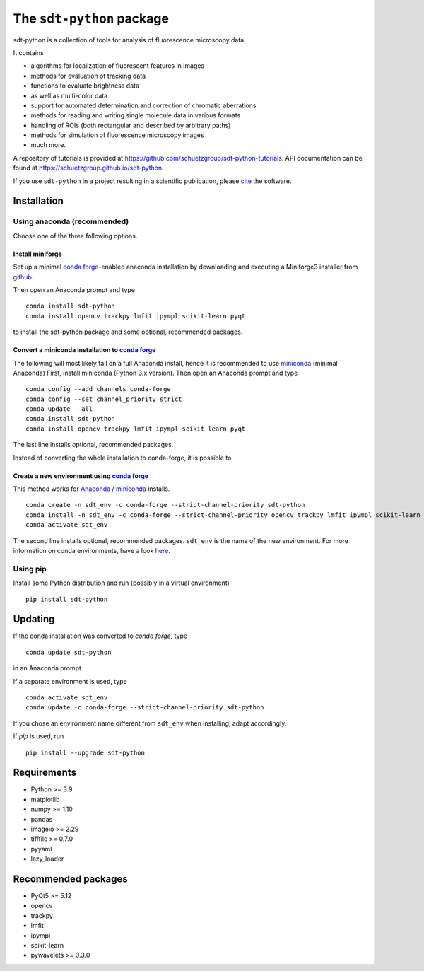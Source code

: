 .. SPDX-FileCopyrightText: 2020 Lukas Schrangl <lukas.schrangl@tuwien.ac.at>

   SPDX-License-Identifier: CC-BY-4.0

The ``sdt-python`` package
==========================

.. image:: https://zenodo.org/badge/DOI/10.5281/zenodo.4604494.svg
   :target: https://doi.org/10.5281/zenodo.4604494
   :alt: Zenodo

.. image:: https://img.shields.io/conda/vn/conda-forge/sdt-python.svg
   :target: https://anaconda.org/conda-forge/sdt-python
   :alt: conda-forge

sdt-python is a collection of tools for analysis of fluorescence microscopy
data.

It contains

- algorithms for localization of fluorescent features in images
- methods for evaluation of tracking data
- functions to evaluate brightness data
- as well as multi-color data
- support for automated determination and correction of chromatic aberrations
- methods for reading and writing single molecule data in various formats
- handling of ROIs (both rectangular and described by arbitrary paths)
- methods for simulation of fluorescence microscopy images
- much more.


A repository of tutorials is provided at
https://github.com/schuetzgroup/sdt-python-tutorials.
API documentation can be found at
https://schuetzgroup.github.io/sdt-python.

If you use ``sdt-python`` in a project resulting in a scientific publication,
please `cite <https://doi.org/10.5281/zenodo.4604495>`_ the software.


Installation
------------

Using anaconda (recommended)
^^^^^^^^^^^^^^^^^^^^^^^^^^^^

Choose one of the three following options.


Install miniforge
"""""""""""""""""

Set up a minimal `conda forge <https://conda-forge.org>`_-enabled anaconda
installation by downloading and executing a Miniforge3 installer from
`github <https://github.com/conda-forge/miniforge/#download>`_.

Then open an Anaconda prompt and type

::

    conda install sdt-python
    conda install opencv trackpy lmfit ipympl scikit-learn pyqt

to install the sdt-python package and some optional, recommended packages.


Convert a miniconda installation to `conda forge <https://conda-forge.org>`_
""""""""""""""""""""""""""""""""""""""""""""""""""""""""""""""""""""""""""""

The following will most likely fail on a full Anaconda install, hence it is
recommended to use `miniconda <https://docs.conda.io/en/latest/miniconda.html>`_
(minimal Anaconda)
First, install miniconda (Python 3.x version). Then open an Anaconda prompt and
type

::

    conda config --add channels conda-forge
    conda config --set channel_priority strict
    conda update --all
    conda install sdt-python
    conda install opencv trackpy lmfit ipympl scikit-learn pyqt

The last line installs optional, recommended packages.

Instead of converting the whole installation to conda-forge, it is possible to


Create a new environment using `conda forge <https://conda-forge.org>`_
"""""""""""""""""""""""""""""""""""""""""""""""""""""""""""""""""""""""

This method works for
`Anaconda <https://www.anaconda.com/products/individual>`_ /
`miniconda <https://docs.conda.io/en/latest/miniconda.html>`_ installs.

::

    conda create -n sdt_env -c conda-forge --strict-channel-priority sdt-python
    conda install -n sdt_env -c conda-forge --strict-channel-priority opencv trackpy lmfit ipympl scikit-learn
    conda activate sdt_env

The second line installs optional, recommended packages. ``sdt_env`` is the
name of the new environment. For more information on conda environments,
have a look
`here <https://docs.conda.io/projects/conda/en/latest/user-guide/tasks/manage-environments.html>`_.


Using pip
^^^^^^^^^

Install some Python distribution and run (possibly in a virtual environment)

::

    pip install sdt-python


Updating
--------

If the conda installation was converted to `conda forge`, type

::

    conda update sdt-python

in an Anaconda prompt.

If a separate environment is used, type

::

    conda activate sdt_env
    conda update -c conda-forge --strict-channel-priority sdt-python

If you chose an environment name different from ``sdt_env`` when installing,
adapt accordingly.

If `pip` is used, run

::

    pip install --upgrade sdt-python


Requirements
------------

- Python >= 3.9
- matplotlib
- numpy >= 1.10
- pandas
- imageio >= 2.29
- tifffile >= 0.7.0
- pyyaml
- lazy_loader


Recommended packages
--------------------

- PyQt5 >= 5.12
- opencv
- trackpy
- lmfit
- ipympl
- scikit-learn
- pywavelets >= 0.3.0
